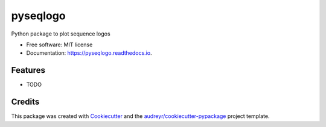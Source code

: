 =========
pyseqlogo
=========


.. image:: https://img.shields.io/pypi/v/pyseqlogo.svg
        :target: https://pypi.python.org/pypi/pyseqlogo

.. image:: https://img.shields.io/travis/saketkc/pyseqlogo.svg
        :target: https://travis-ci.org/saketkc/pyseqlogo

.. image:: https://readthedocs.org/projects/pyseqlogo/badge/?version=latest
        :target: https://pyseqlogo.readthedocs.io/en/latest/?badge=latest
        :alt: Documentation Status

.. image:: https://pyup.io/repos/github/saketkc/pyseqlogo/shield.svg
     :target: https://pyup.io/repos/github/saketkc/pyseqlogo/
     :alt: Updates


Python package to plot sequence logos


* Free software: MIT license
* Documentation: https://pyseqlogo.readthedocs.io.


Features
--------

* TODO

Credits
---------

This package was created with Cookiecutter_ and the `audreyr/cookiecutter-pypackage`_ project template.

.. _Cookiecutter: https://github.com/audreyr/cookiecutter
.. _`audreyr/cookiecutter-pypackage`: https://github.com/audreyr/cookiecutter-pypackage


